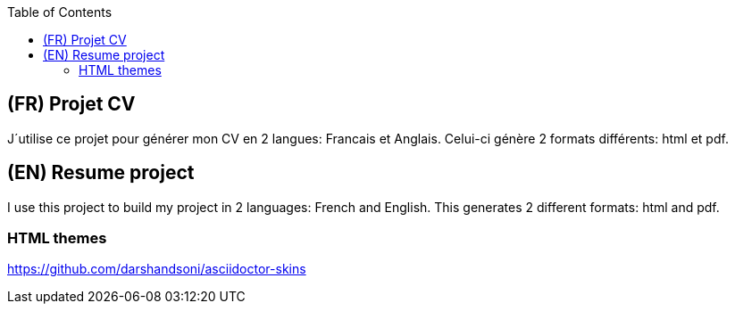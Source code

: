 :toc:

== (FR) Projet CV

J´utilise ce projet pour générer mon CV en 2 langues: Francais et Anglais.
Celui-ci génère 2 formats différents: html et pdf. 

== (EN) Resume project

I use this project to build my project  in 2 languages: French and English.
This generates 2 different formats: html and pdf.

=== HTML themes

https://github.com/darshandsoni/asciidoctor-skins